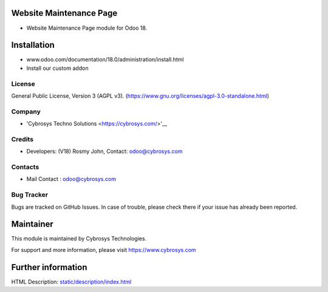 .. image:: https://img.shields.io/badge/license-AGPL--3-blue.svg
    :target: https://www.gnu.org/licenses/agpl-3.0-standalone.html
    :alt: License: AGPL-3

Website Maintenance Page
========================
* Website Maintenance Page module for Odoo 18.

Installation
============
- www.odoo.com/documentation/18.0/administration/install.html
- Install our custom addon

License
-------
General Public License, Version 3 (AGPL v3).
(https://www.gnu.org/licenses/agpl-3.0-standalone.html)

Company
-------
* 'Cybrosys Techno Solutions <https://cybrosys.com/>'__

Credits
-------
* Developers: (V18) Rosmy John,
  Contact: odoo@cybrosys.com


Contacts
--------
* Mail Contact : odoo@cybrosys.com

Bug Tracker
-----------
Bugs are tracked on GitHub Issues. In case of trouble, please check there if your issue has already been reported.

Maintainer
==========
.. image:: https://cybrosys.com/images/logo.png
   :target: https://cybrosys.com

This module is maintained by Cybrosys Technologies.

For support and more information, please visit https://www.cybrosys.com

Further information
===================
HTML Description: `<static/description/index.html>`__
